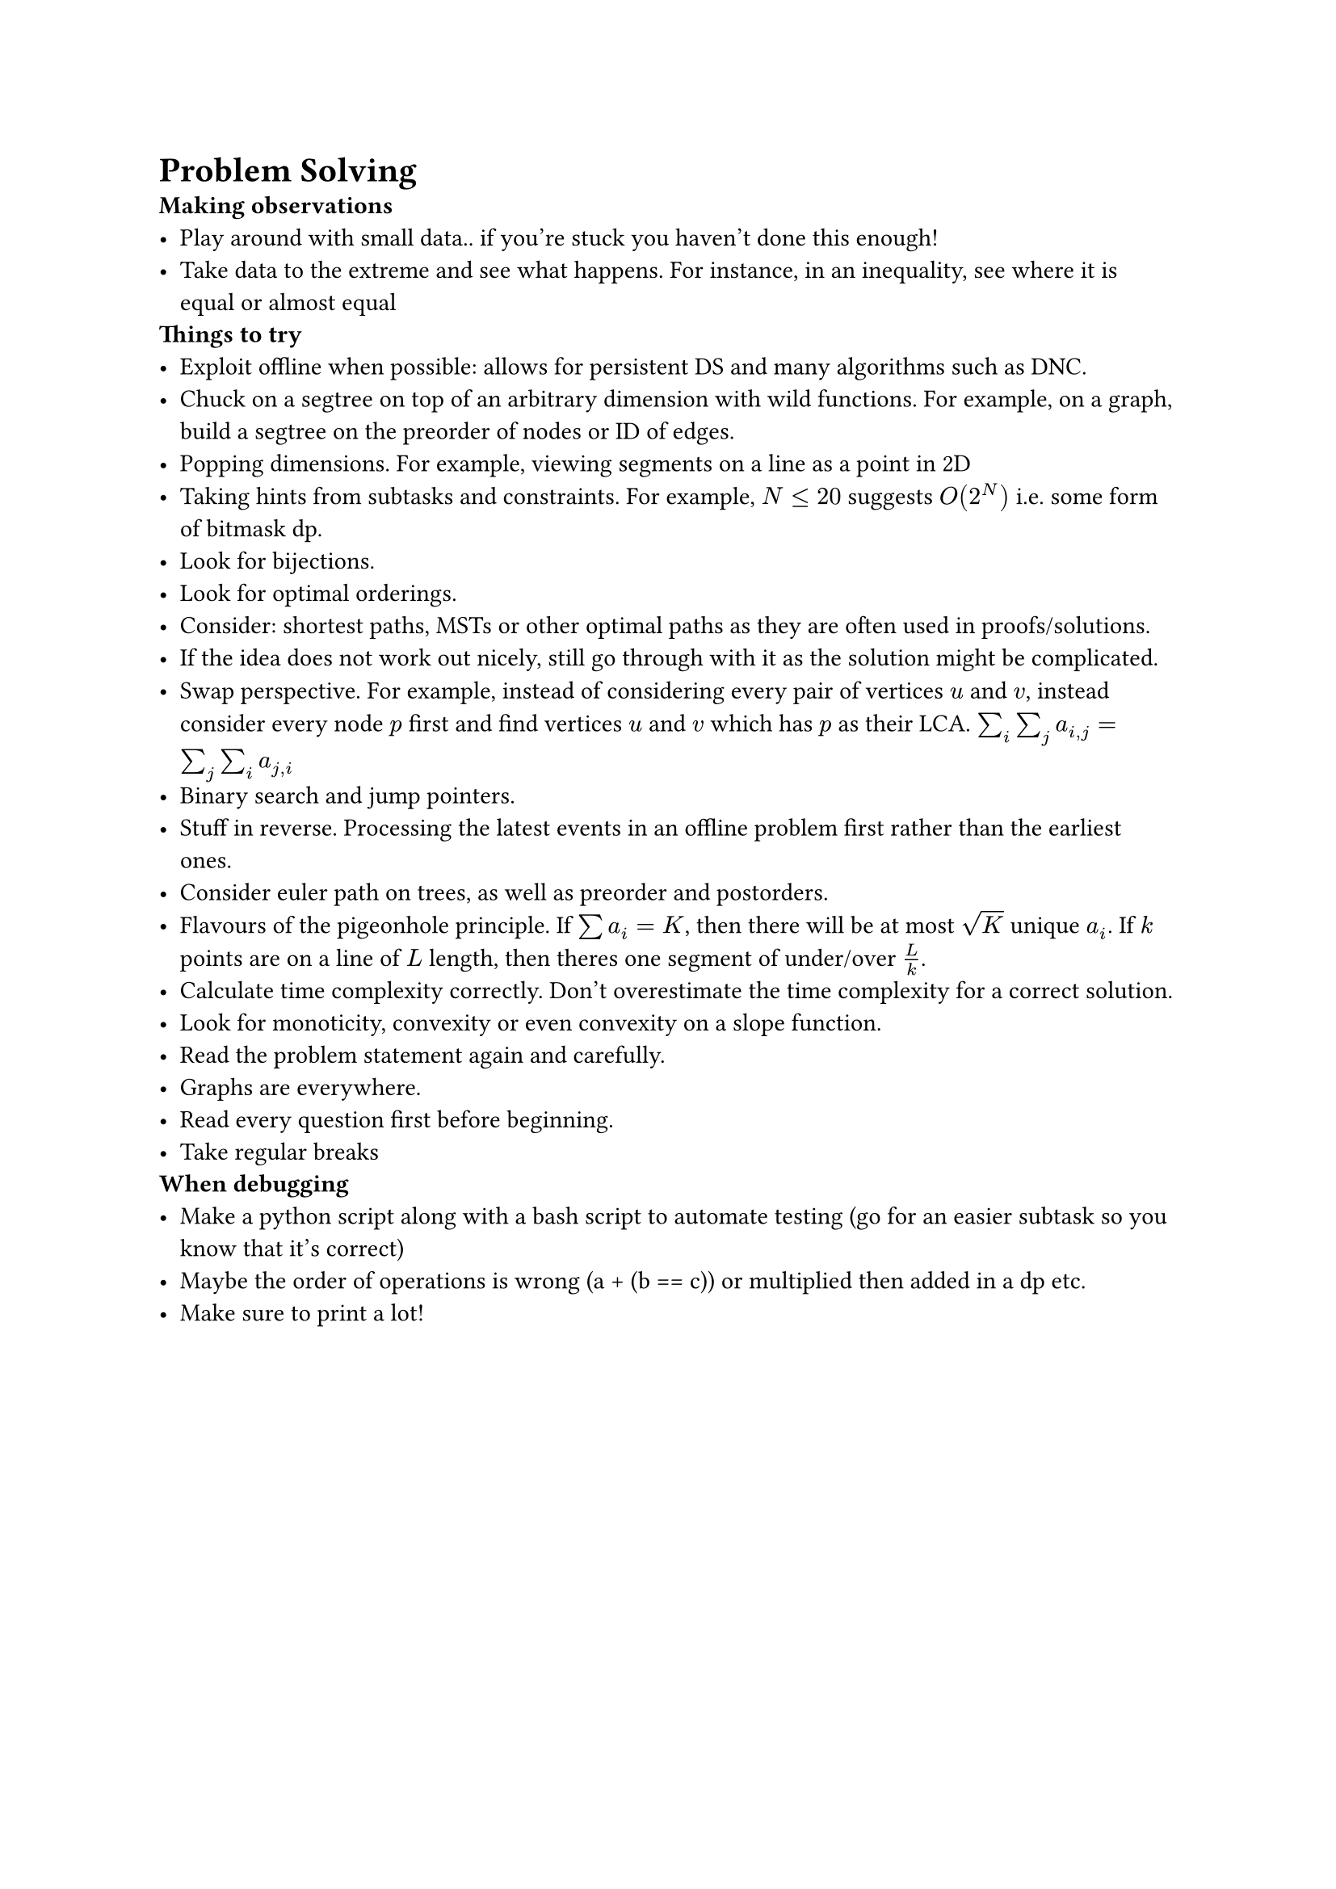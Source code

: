 = Problem Solving
/ Making observations:
- Play around with small data.. if you're stuck you haven't done this enough!
- Take data to the extreme and see what happens. For instance, in an inequality, see where it is equal or almost equal
/ Things to try:
- Exploit offline when possible: allows for persistent DS and many algorithms such as DNC.
- Chuck on a segtree on top of an arbitrary dimension with wild functions. For example, on a graph, build a segtree on the preorder of nodes or ID of edges.
- Popping dimensions. For example, viewing segments on a line as a point in 2D
- Taking hints from subtasks and constraints. For example, $N <= 20$ suggests $O(2^N)$ i.e. some form of bitmask dp.
- Look for bijections.
- Look for optimal orderings.
- Consider: shortest paths, MSTs or other optimal paths as they are often used in proofs/solutions.
- If the idea does not work out nicely, still go through with it as the solution might be complicated.
- Swap perspective. For example, instead of considering every pair of vertices $u$ and $v$, instead consider every node $p$ first and find vertices $u$ and $v$ which has $p$ as their LCA. $sum_i sum_j a_(i,j) = sum_j sum_i a_(j, i)$
- Binary search and jump pointers.
- Stuff in reverse. Processing the latest events in an offline problem first rather than the earliest ones.
- Consider euler path on trees, as well as preorder and postorders.
- Flavours of the pigeonhole principle. If $sum a_i = K$, then there will be at most $sqrt(K)$ unique $a_i$. If $k$ points are on a line of $L$ length, then theres one segment of under/over $L/k$.
- Calculate time complexity correctly. Don't overestimate the time complexity for a correct solution.
- Look for monoticity, convexity or even convexity on a slope function.
- Read the problem statement again and carefully.
- Graphs are everywhere.
- Read every question first before beginning.
- Take regular breaks
/ When debugging:
- Make a python script along with a bash script to automate testing (go for an easier subtask so you know that it's correct)
- Maybe the order of operations is wrong (a + (b == c)) or multiplied then added in a dp etc.
- Make sure to print a lot!
